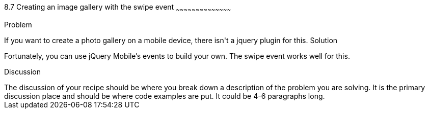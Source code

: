 ////

Author: 
Chapter Leader approved: <date>
Copy edited: <date>
Tech edited: <date>

////

8.7 Creating an image gallery with the swipe event
~~~~~~~~~~~~~~~~~~~~~~~~~~~~~~~~~~~~~~~~~~

Problem
++++++++++++++++++++++++++++++++++++++++++++
If you want to create a photo gallery on a mobile device, there isn't a jquery plugin for this.

Solution
++++++++++++++++++++++++++++++++++++++++++++
Fortunately, you can use jQuery Mobile's events to build your own. The swipe event works well for this. 

Discussion
++++++++++++++++++++++++++++++++++++++++++++
The discussion of your recipe should be where you break down a description of the problem you are solving.  It is the primary discussion place and should be where code examples are put.  It could be 4-6 paragraphs long.
